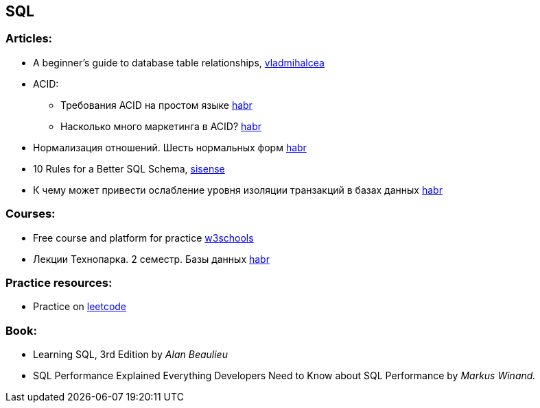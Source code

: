 == SQL

=== Articles:

* A beginner’s guide to database table relationships, https://vladmihalcea.com/database-table-relationships/[vladmihalcea]
* ACID:
** Требования ACID на простом языке https://habr.com/ru/post/555920/[habr]
** Насколько много маркетинга в ACID? https://habr.com/ru/company/otus/blog/494652/[habr]
* Нормализация отношений. Шесть нормальных форм https://habr.com/ru/post/254773/[habr]
* 10 Rules for a Better SQL Schema, https://www.sisense.com/blog/better-sql-schema/[sisense]
* К чему может привести ослабление уровня изоляции транзакций в базах данных https://habr.com/ru/company/otus/blog/501294/[habr]

=== Courses:

* Free course and platform for practice https://www.w3schools.com/sql/[w3schools]
* Лекции Технопарка. 2 семестр. Базы данных https://habr.com/ru/company/mailru/blog/254073/[habr]

=== Practice resources:
* Practice on  https://leetcode.com/problemset/database/[leetcode]

=== Book:
* Learning SQL, 3rd Edition by _Alan Beaulieu_
* SQL Performance Explained Everything Developers Need to Know about SQL Performance by _Markus Winand._


